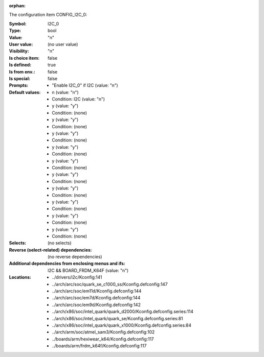 :orphan:

.. title:: I2C_0

.. option:: CONFIG_I2C_0:
.. _CONFIG_I2C_0:

The configuration item CONFIG_I2C_0:

:Symbol:           I2C_0
:Type:             bool
:Value:            "n"
:User value:       (no user value)
:Visibility:       "n"
:Is choice item:   false
:Is defined:       true
:Is from env.:     false
:Is special:       false
:Prompts:

 *  "Enable I2C_0" if I2C (value: "n")
:Default values:

 *  n (value: "n")
 *   Condition: I2C (value: "n")
 *  y (value: "y")
 *   Condition: (none)
 *  y (value: "y")
 *   Condition: (none)
 *  y (value: "y")
 *   Condition: (none)
 *  y (value: "y")
 *   Condition: (none)
 *  y (value: "y")
 *   Condition: (none)
 *  y (value: "y")
 *   Condition: (none)
 *  y (value: "y")
 *   Condition: (none)
 *  y (value: "y")
 *   Condition: (none)
 *  y (value: "y")
 *   Condition: (none)
 *  y (value: "y")
 *   Condition: (none)
:Selects:
 (no selects)
:Reverse (select-related) dependencies:
 (no reverse dependencies)
:Additional dependencies from enclosing menus and ifs:
 I2C && BOARD_FRDM_K64F (value: "n")
:Locations:
 * ../drivers/i2c/Kconfig:141
 * ../arch/arc/soc/quark_se_c1000_ss/Kconfig.defconfig:147
 * ../arch/arc/soc/em11d/Kconfig.defconfig:144
 * ../arch/arc/soc/em7d/Kconfig.defconfig:144
 * ../arch/arc/soc/em9d/Kconfig.defconfig:142
 * ../arch/x86/soc/intel_quark/quark_d2000/Kconfig.defconfig.series:114
 * ../arch/x86/soc/intel_quark/quark_se/Kconfig.defconfig.series:81
 * ../arch/x86/soc/intel_quark/quark_x1000/Kconfig.defconfig.series:84
 * ../arch/arm/soc/atmel_sam3/Kconfig.defconfig:102
 * ../boards/arm/hexiwear_k64/Kconfig.defconfig:117
 * ../boards/arm/frdm_k64f/Kconfig.defconfig:117